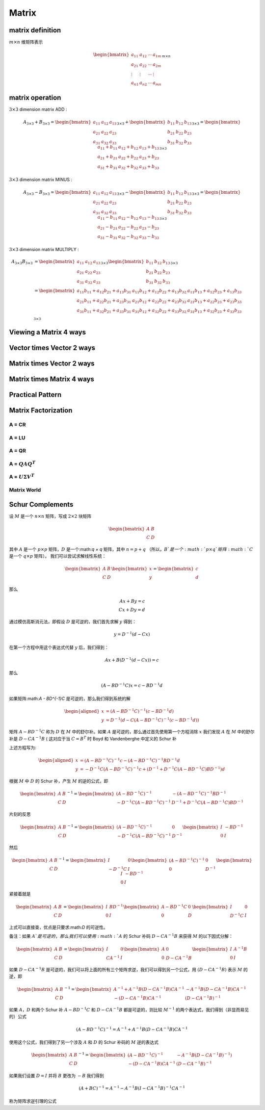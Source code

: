 .. highlight:: c++

.. default-domain:: cpp

======
Matrix
======


matrix definition
=================

:math:`m  \times n` 维矩阵表示

.. math::

   \begin{bmatrix}
        a_{11} & a_{12} & \cdots & a_{1m} \\
        a_{21} & a_{22} & \cdots & a_{2m} \\
        \vdots & \vdots & \cdots & \vdots \\
        a_{n1} & a_{n2} & \cdots & a_{mn}
    \end{bmatrix}_{m\times n}


matrix operation
================

:math:`3  \times 3` dimension matrix ADD :

.. math::

  A_{3 \times 3} + B_{3 \times 3} = 
    \begin{bmatrix}
        a_{11}    & a_{12} & a_{13} \\
        a_{21}    & a_{22} & a_{23} \\
        a_{31}    & a_{32} & a_{33} 
    \end{bmatrix}_{3 \times 3}
    + 
    \begin{bmatrix}
        b_{11}    & b_{12} & b_{13} \\
        b_{21}    & b_{22} & b_{23} \\
        b_{31}    & b_{32} & b_{33} 
    \end{bmatrix}_{3 \times 3}
    =
    \begin{bmatrix}
        a_{11}+b_{11}    & a_{12}+b_{12}  & a_{13}+b_{13}  \\
        a_{21}+b_{21}    & a_{22}+b_{22}  & a_{23}+b_{23}  \\
        a_{31}+b_{31}    & a_{32}+b_{32}  & a_{33}+b_{33}  
    \end{bmatrix}_{3 \times 3}


:math:`3  \times 3` dimension matrix MINUS :

.. math::

  A_{3 \times 3} - B_{3 \times 3} = 
    \begin{bmatrix}
    a_{11}    & a_{12} & a_{13} \\
    a_{21}    & a_{22} & a_{23} \\
    a_{31}    & a_{32} & a_{33} 
    \end{bmatrix}_{3 \times 3}
    - 
    \begin{bmatrix}
    b_{11}    & b_{12} & b_{13} \\
    b_{21}    & b_{22} & b_{23} \\
    b_{31}    & b_{32} & b_{33} 
    \end{bmatrix}_{3 \times 3}
    =
    \begin{bmatrix}
    a_{11}-b_{11}    & a_{12}-b_{12}  & a_{13}-b_{13}  \\
    a_{21}-b_{21}    & a_{22}-b_{22}  & a_{23}-b_{23}  \\
    a_{31}-b_{31}    & a_{32}-b_{32}  & a_{33}-b_{33}  
    \end{bmatrix}_{3 \times 3}


:math:`3  \times 3` dimension matrix MULTIPLY :

.. math::

  \begin{align}
    A_{3 \times 3}  B_{3 \times 3} 
    &= 
    \begin{bmatrix}
    a_{11}    & a_{12} & a_{13} \\
    a_{21}    & a_{22} & a_{23} \\
    a_{31}    & a_{32} & a_{33} 
    \end{bmatrix}_{3 \times 3}
    \begin{bmatrix}
    b_{11}    & b_{12} & b_{13} \\
    b_{21}    & b_{22} & b_{23} \\
    b_{31}    & b_{32} & b_{33} 
    \end{bmatrix}_{3 \times 3}  \\
    &=
    \begin{bmatrix}
    a_{11}b_{11} + a_{12} b_{21}+ a_{13} b_{31}   & a_{11}b_{12} + a_{12} b_{22}+ a_{13} b_{32} & a_{11}b_{13} + a_{12} b_{23}+ a_{13} b_{33} \\
    a_{21}b_{11} + a_{22} b_{21}+ a_{23} b_{31}   & a_{21}b_{12} + a_{22} b_{22}+ a_{23} b_{32} & a_{21}b_{13} + a_{22} b_{23}+ a_{23} b_{33} \\
    a_{31}b_{11} + a_{32} b_{21}+ a_{33} b_{31}   & a_{31}b_{12} + a_{32} b_{22}+ a_{33} b_{32} & a_{31}b_{13} + a_{32} b_{23}+ a_{33} b_{33} \\
    \end{bmatrix}_{3 \times 3}
    \end{align}

Viewing a Matrix 4 ways
=======================

.. figure:: ./images/matrix_1.png
   :align: center

Vector times Vector 2 ways
=============================

.. figure:: ./images/matrix_2.png
   :align: center

Matrix times Vector 2 ways
=============================

.. figure:: ./images/matrix_3.png
   :align: center

.. figure:: ./images/matrix_4.png
   :align: center

.. figure:: ./images/matrix_5.png
   :align: center

Matrix times Matrix 4 ways
=============================

.. figure:: ./images/matrix_6.png
   :align: center

Practical Pattern
=============================

.. figure:: ./images/matrix_7.png
   :align: center

.. figure:: ./images/matrix_8.png
   :align: center

.. figure:: ./images/matrix_9.png
   :align: center

.. figure:: ./images/matrix_10.png
   :align: center

.. figure:: ./images/matrix_11.png
   :align: center

Matrix Factorization
=============================

.. figure:: ./images/matrix_12.png
   :align: center

A = CR
-----------------------------

.. figure:: ./images/matrix_13.png
   :align: center

A = LU
-----------------------------

.. figure:: ./images/matrix_14.png
   :align: center

A = QR
-----------------------------

.. figure:: ./images/matrix_15.png
   :align: center


A = :math:`QAQ^T`
-----------------------------

.. figure:: ./images/matrix_16.png
   :align: center


A = :math:`U \Sigma V^T`
-----------------------------

.. figure:: ./images/matrix_17.png
   :align: center


Matrix World
-----------------------------

.. figure:: ./images/matrix_18.png
   :align: center

Schur Complements
=================


设 :math:`M` 是一个 :math:`n × n` 矩阵，写成 :math:`2 × 2` 块矩阵


.. math::

  \begin{bmatrix}
    A & B \\
    C & D
  \end{bmatrix}


其中 :math:`A` 是一个 :math:`p × p` 矩阵，:math:`D` 是一个:math:`q × q` 矩阵，其中 :math:`n = p + q` （所以，:math:`B`是一个:math:`p × q`矩阵:math:`C` 是一个 :math:`q × p` 矩阵）。 
我们可以尝试求解线性系统：

.. math::

  \begin{bmatrix}
    A & B \\
    C & D
  \end{bmatrix}
  \begin{bmatrix}
    x \\
    y
  \end{bmatrix}
  =
  \begin{bmatrix}
    c \\
    d
  \end{bmatrix}

那么

.. math::

  Ax + By = c \\
  Cx + Dy = d


通过模仿高斯消元法，即假设 :math:`D` 是可逆的，我们首先求解 :math:`y` 得到：

.. math::

  y = D^{-1}(d - Cx)


在第一个方程中用这个表达式代替 :math:`y` 后，我们得到：

.. math::

  Ax + B(D^{-1}(d - Cx)) = c


那么

.. math::

  (A - BD^{-1}C)x = c - BD^{-1}d


如果矩阵:math:`A - BD^{-1}C` 是可逆的，那么我们得到系统的解

.. math::

  \begin{aligned}
    x &=  (A - BD^{-1}C)^{-1}(c - BD^{-1}d) \\
    y &= D^{-1}(d - C(A-BD^{-1}C)^{-1}(c - BD^{-1}d))
  \end{aligned}


矩阵 :math:`A − BD^{−1}C` 称为 :math:`D` 在 :math:`M` 中的舒尔补。如果 :math:`A` 是可逆的，那么通过首先使用第一个方程消除 :math:`x` 我们发现 :math:`A` 在 :math:`M` 中的舒尔补是 :math:`D − CA^{−1}B` ( 这对应于当 :math:`C = B^{T}` 时 Boyd 和 Vandenberghe 中定义的 Schur 补

上述方程写为:

.. math::

  \begin{aligned}
    x &=  (A - BD^{-1}C)^{-1}c - (A - BD^{-1}C)^{-1}BD^{-1}d \\
    y &= -D^{-1}C(A-BD^{-1}C)^{-1}c + (D^{-1} + D^{-1}C(A - BD^{-1}C)BD^{-1})d
  \end{aligned}


根据 :math:`M` 中 :math:`D` 的 Schur 补，产生 :math:`M` 的逆的公式，即

.. math::

  \begin{bmatrix}
    A & B \\
    C & D
  \end{bmatrix}^{-1}
  =
  \begin{bmatrix}
    (A - BD^{-1}C)^{-1} & -(A - BD^{-1}C)^{-1}BD^{-1} \\
    -D^{-1}C(A-BD^{-1}C)^{-1} & D^{-1} + D^{-1}C(A - BD^{-1}C)BD^{-1}
  \end{bmatrix}


片刻的反思

.. math::

  \begin{bmatrix}
    A & B \\
    C & D
  \end{bmatrix}^{-1}
  =
  \begin{bmatrix}
    (A - BD^{-1}C)^{-1} & 0 \\
    -D^{-1}C(A-BD^{-1}C)^{-1} & D^{-1}
  \end{bmatrix}
  \begin{bmatrix}
    I & -BD^{-1} \\
    0 & I
  \end{bmatrix}


然后

.. math::

  \begin{bmatrix}
    A & B \\
    C & D
  \end{bmatrix}^{-1}
  =
  \begin{bmatrix}
    I & 0 \\
    -D^{-1}C & I
  \end{bmatrix}
  \begin{bmatrix}
    (A - BD^{-1}C)^{-1} & 0 \\
    0 & D^{-1}
  \end{bmatrix}
  \begin{bmatrix}
    I & -BD^{-1} \\
    0 & I
  \end{bmatrix}

紧接着就是

.. math::

  \begin{bmatrix}
    A & B \\
    C & D
  \end{bmatrix}
  =
  \begin{bmatrix}
    I & BD^{-1} \\
    0 & I
  \end{bmatrix}
  \begin{bmatrix}
    A - BD^{-1}C & 0 \\
    0 & D
  \end{bmatrix}
  \begin{bmatrix}
    I & 0 \\
    D^{-1}C & I
  \end{bmatrix}

上式可以直接查，优点是只要求:math:`D` 的可逆性。

备注：如果 :math:`A`是可逆的，那么我们可以使用 :math:`A` 的 Schur 补码 :math:`D − CA^{−1}B` 来获得 :math:`M` 的以下因式分解：

.. math::

  \begin{bmatrix}
    A & B \\
    C & D
  \end{bmatrix}
  =
  \begin{bmatrix}
    I & 0 \\
    CA^{-1} & I
  \end{bmatrix}
  \begin{bmatrix}
    A & 0 \\
    0 & D - CA^{-1}B
  \end{bmatrix}
  \begin{bmatrix}
    I & A^{-1}B \\
    0 & I
  \end{bmatrix}


如果 :math:`D−CA^{−1}B` 是可逆的，我们可以将上面的所有三个矩阵求逆，我们可以得到另一个公式，用 :math:`(D−CA^{−1}B)` 表示 :math:`M` 的逆，即

.. math::

    \begin{bmatrix}
      A & B \\
      C & D
    \end{bmatrix}^{-1}
    =
    \begin{bmatrix}
      A^{-1} + A^{-1}B(D- CA^{-1}B)CA^{-1} & -A^{-1}B(D- CA^{-1}B)CA^{-1} \\
      -(D- CA^{-1}B)CA^{-1} & (D- CA^{-1}B)^{-1}
    \end{bmatrix}


如果 :math:`A， D` 和两个 Schur 补 :math:`A − BD^{−1}C` 和 :math:`D − CA^{−1}B` 都是可逆的，则比较 :math:`M^{−1}` 的两个表达式，我们得到（非显而易见的）公式

.. math::

    (A - BD^{-1}C)^{-1} = A^{-1} + A^{-1}B(D- CA^{-1}B)CA^{-1}


使用这个公式，我们得到了另一个涉及 :math:`A` 和 :math:`D` 的 Schur 补码的 :math:`M` 逆的表达式

.. math::

  \begin{bmatrix}
    A & B \\
    C & D
  \end{bmatrix}^{-1}
  =
  \begin{bmatrix}
    (A - BD^{-1}C)^{-1} & -A^{-1}B(D-CA^{-1}B)^{-1}) \\
    -(D- CA^{-1}B)CA^{-1} & (D- CA^{-1}B)^{-1}
  \end{bmatrix}


如果我们设置 :math:`D = I` 并将 :math:`B` 更改为 :math:`-B` 我们得到

.. math::

    (A + BC)^{-1} = A^{-1} - A^{-1}B(I - CA^{-1}B)^{-1}CA^{-1}

称为矩阵求逆引理的公式



